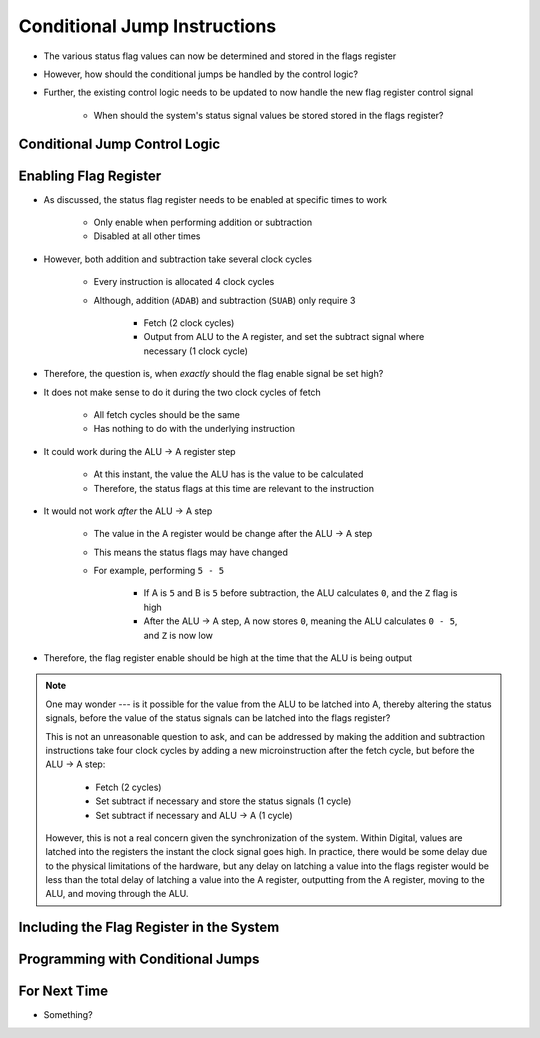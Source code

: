 =============================
Conditional Jump Instructions
=============================

* The various status flag values can now be determined and stored in the flags register
* However, how should the conditional jumps be handled by the control logic?
* Further, the existing control logic needs to be updated to now handle the new flag register control signal

    * When should the system's status signal values be stored stored in the flags register?



Conditional Jump Control Logic
==============================



Enabling Flag Register
======================

* As discussed, the status flag register needs to be enabled at specific times to work

    * Only enable when performing addition or subtraction
    * Disabled at all other times


* However, both addition and subtraction take several clock cycles

    * Every instruction is allocated 4 clock cycles
    * Although, addition (``ADAB``) and subtraction (``SUAB``) only require 3

        * Fetch (2 clock cycles)
        * Output from ALU to the A register, and set the subtract signal where necessary (1 clock cycle)


* Therefore, the question is, when *exactly* should the flag enable signal be set high?

* It does not make sense to do it during the two clock cycles of fetch

    * All fetch cycles should be the same
    * Has nothing to do with the underlying instruction


* It could work during the ALU -> A register step

    * At this instant, the value the ALU has is the value to be calculated
    * Therefore, the status flags at this time are relevant to the instruction


* It would not work *after* the ALU -> A step

    * The value in the A register would be change after the ALU -> A step
    * This means the status flags may have changed
    * For example, performing ``5 - 5``

        * If A is ``5`` and B is ``5`` before subtraction, the ALU calculates ``0``, and the ``Z`` flag is high
        * After the ALU -> A step, A now stores ``0``, meaning the ALU calculates ``0 - 5``, and ``Z`` is now low


* Therefore, the flag register enable should be high at the time that the ALU is being output

.. note::

    One may wonder --- is it possible for the value from the ALU to be latched into A, thereby altering the status
    signals, before the value of the status signals can be latched into the flags register?

    This is not an unreasonable question to ask, and can be addressed by making the addition and subtraction
    instructions take four clock cycles by adding a new microinstruction after the fetch cycle, but before the ALU -> A
    step:

        * Fetch (2 cycles)
        * Set subtract if necessary and store the status signals (1 cycle)
        * Set subtract if necessary and ALU -> A (1 cycle)


    However, this is not a real concern given the synchronization of the system. Within Digital, values are latched into
    the registers the instant the clock signal goes high. In practice, there would be some delay due to the physical
    limitations of the hardware, but any delay on latching a value into the flags register would be less than the total
    delay of latching a value into the A register, outputting from the A register, moving to the ALU, and moving through
    the ALU.



Including the Flag Register in the System
=========================================



Programming with Conditional Jumps
==================================



For Next Time
=============

* Something?


